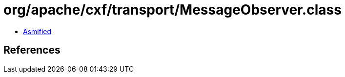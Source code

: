 = org/apache/cxf/transport/MessageObserver.class

 - link:MessageObserver-asmified.java[Asmified]

== References

